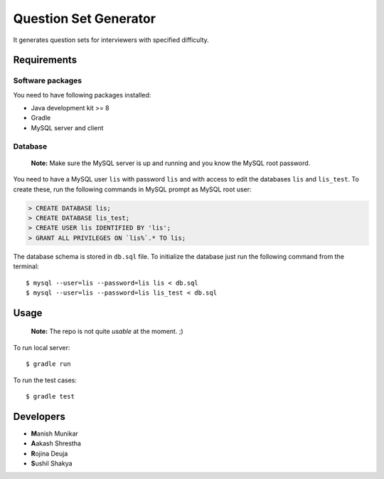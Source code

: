 Question Set Generator
======================

It generates question sets for interviewers with specified difficulty.

Requirements
------------

Software packages
~~~~~~~~~~~~~~~~~

You need to have following packages installed:

- Java development kit >= 8
- Gradle
- MySQL server and client

Database
~~~~~~~~

    **Note:** Make sure the MySQL server is up and running and you know the MySQL root password.

You need to have a MySQL user ``lis`` with password ``lis`` and with access to edit the databases ``lis`` and ``lis_test``. To create these, run the following commands in MySQL prompt as MySQL root user:

.. code-block:: sql

    > CREATE DATABASE lis;
    > CREATE DATABASE lis_test;
    > CREATE USER lis IDENTIFIED BY 'lis';
    > GRANT ALL PRIVILEGES ON `lis%`.* TO lis;

The database schema is stored in ``db.sql`` file. To initialize the database just run the following command from the terminal::

    $ mysql --user=lis --password=lis lis < db.sql
    $ mysql --user=lis --password=lis lis_test < db.sql

Usage
-----

    **Note:** The repo is not quite *usable* at the moment. ;)

To run local server::

    $ gradle run

To run the test cases::

    $ gradle test

Developers
----------

- **M**\ anish Munikar
- **A**\ akash Shrestha
- **R**\ ojina Deuja
- **S**\ ushil Shakya
